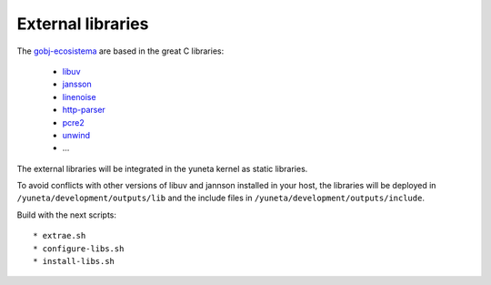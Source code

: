 External libraries
==================

The `gobj-ecosistema <https://bitbucket.org/account/user/yuneta/projects/GOBJ>`_ are based
in the great C libraries:

    - `libuv <http://libuv.org/>`_
    - `jansson <http://www.digip.org/jansson/>`_
    - `linenoise <https://github.com/antirez/linenoise>`_
    - `http-parser <http://github.com/joyent/http-parser>`_
    - `pcre2 <www.pcre.org/>`_
    - `unwind <http://www.nongnu.org/libunwind/>`_
    - ...

The external libraries will be integrated in the yuneta kernel as static libraries.

To avoid conflicts with other versions of libuv and jannson installed in your host,
the libraries will be deployed in ``/yuneta/development/outputs/lib``
and the include files in ``/yuneta/development/outputs/include``.

Build with the next scripts::

    * extrae.sh
    * configure-libs.sh
    * install-libs.sh

